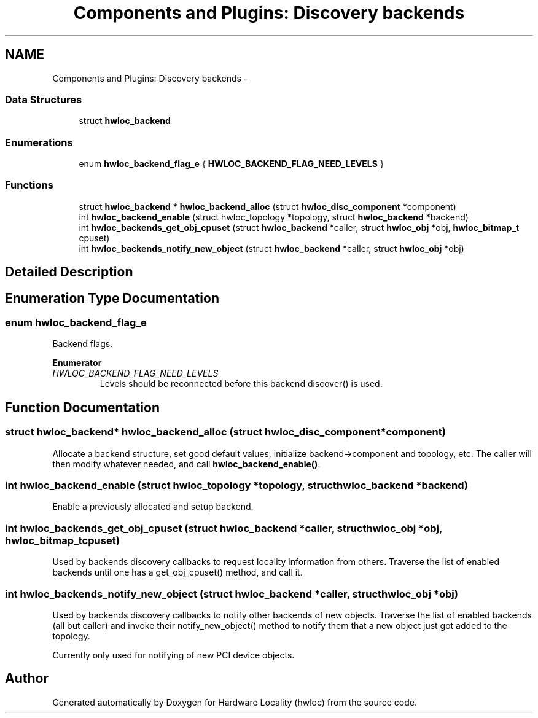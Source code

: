 .TH "Components and Plugins: Discovery backends" 3 "Tue Oct 7 2014" "Version 1.10.0" "Hardware Locality (hwloc)" \" -*- nroff -*-
.ad l
.nh
.SH NAME
Components and Plugins: Discovery backends \- 
.SS "Data Structures"

.in +1c
.ti -1c
.RI "struct \fBhwloc_backend\fP"
.br
.in -1c
.SS "Enumerations"

.in +1c
.ti -1c
.RI "enum \fBhwloc_backend_flag_e\fP { \fBHWLOC_BACKEND_FLAG_NEED_LEVELS\fP }"
.br
.in -1c
.SS "Functions"

.in +1c
.ti -1c
.RI "struct \fBhwloc_backend\fP * \fBhwloc_backend_alloc\fP (struct \fBhwloc_disc_component\fP *component)"
.br
.ti -1c
.RI "int \fBhwloc_backend_enable\fP (struct hwloc_topology *topology, struct \fBhwloc_backend\fP *backend)"
.br
.ti -1c
.RI "int \fBhwloc_backends_get_obj_cpuset\fP (struct \fBhwloc_backend\fP *caller, struct \fBhwloc_obj\fP *obj, \fBhwloc_bitmap_t\fP cpuset)"
.br
.ti -1c
.RI "int \fBhwloc_backends_notify_new_object\fP (struct \fBhwloc_backend\fP *caller, struct \fBhwloc_obj\fP *obj)"
.br
.in -1c
.SH "Detailed Description"
.PP 

.SH "Enumeration Type Documentation"
.PP 
.SS "enum \fBhwloc_backend_flag_e\fP"

.PP
Backend flags\&. 
.PP
\fBEnumerator\fP
.in +1c
.TP
\fB\fIHWLOC_BACKEND_FLAG_NEED_LEVELS \fP\fP
Levels should be reconnected before this backend discover() is used\&. 
.SH "Function Documentation"
.PP 
.SS "struct \fBhwloc_backend\fP* hwloc_backend_alloc (struct \fBhwloc_disc_component\fP *component)"

.PP
Allocate a backend structure, set good default values, initialize backend->component and topology, etc\&. The caller will then modify whatever needed, and call \fBhwloc_backend_enable()\fP\&. 
.SS "int hwloc_backend_enable (struct hwloc_topology *topology, struct \fBhwloc_backend\fP *backend)"

.PP
Enable a previously allocated and setup backend\&. 
.SS "int hwloc_backends_get_obj_cpuset (struct \fBhwloc_backend\fP *caller, struct \fBhwloc_obj\fP *obj, \fBhwloc_bitmap_t\fPcpuset)"

.PP
Used by backends discovery callbacks to request locality information from others\&. Traverse the list of enabled backends until one has a get_obj_cpuset() method, and call it\&. 
.SS "int hwloc_backends_notify_new_object (struct \fBhwloc_backend\fP *caller, struct \fBhwloc_obj\fP *obj)"

.PP
Used by backends discovery callbacks to notify other backends of new objects\&. Traverse the list of enabled backends (all but caller) and invoke their notify_new_object() method to notify them that a new object just got added to the topology\&.
.PP
Currently only used for notifying of new PCI device objects\&. 
.SH "Author"
.PP 
Generated automatically by Doxygen for Hardware Locality (hwloc) from the source code\&.
